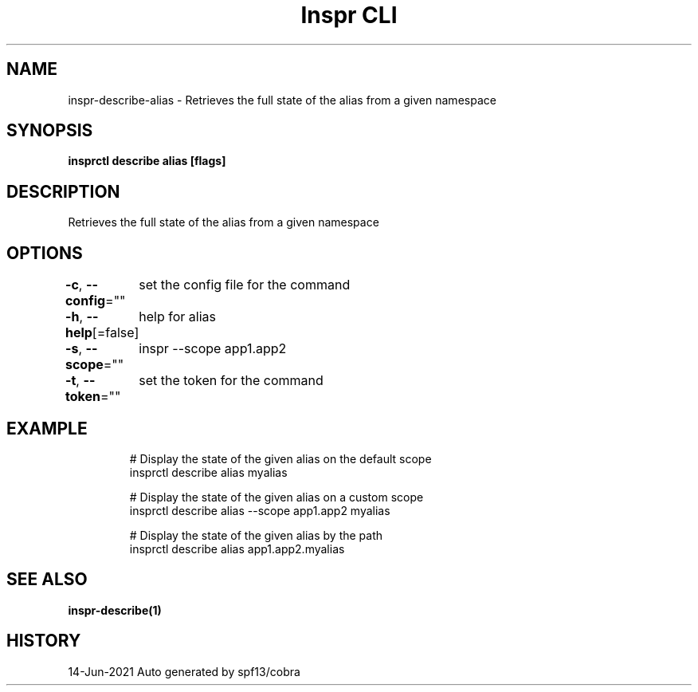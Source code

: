 .nh
.TH "Inspr CLI" "1" "Jun 2021" "Auto generated by spf13/cobra" ""

.SH NAME
.PP
inspr\-describe\-alias \- Retrieves the full state of the alias from a given namespace


.SH SYNOPSIS
.PP
\fBinsprctl describe alias  [flags]\fP


.SH DESCRIPTION
.PP
Retrieves the full state of the alias from a given namespace


.SH OPTIONS
.PP
\fB\-c\fP, \fB\-\-config\fP=""
	set the config file for the command

.PP
\fB\-h\fP, \fB\-\-help\fP[=false]
	help for alias

.PP
\fB\-s\fP, \fB\-\-scope\fP=""
	inspr  \-\-scope app1.app2

.PP
\fB\-t\fP, \fB\-\-token\fP=""
	set the token for the command


.SH EXAMPLE
.PP
.RS

.nf
  # Display the state of the given alias on the default scope
 insprctl describe alias myalias

  # Display the state of the given alias on a custom scope
 insprctl describe alias \-\-scope app1.app2 myalias

  # Display the state of the given alias by the path
 insprctl describe alias app1.app2.myalias


.fi
.RE


.SH SEE ALSO
.PP
\fBinspr\-describe(1)\fP


.SH HISTORY
.PP
14\-Jun\-2021 Auto generated by spf13/cobra
